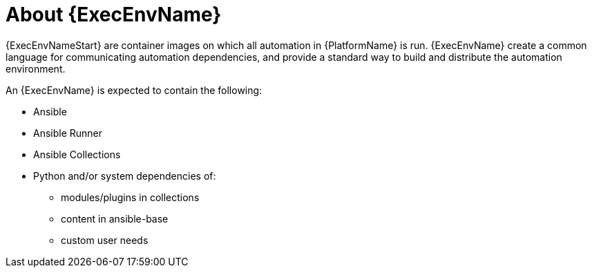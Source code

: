 ////
Base the file name and the ID on the module title. For example:
* file name: con-my-concept-module-a.adoc
* ID: [id="con-my-concept-module-a_{context}"]
* Title: = My concept module A
////

[id="con-about-ee"]

= About {ExecEnvName}

[role="_abstract"]

{ExecEnvNameStart} are container images on which all automation in {PlatformName} is run. {ExecEnvName} create a common language for communicating automation dependencies, and provide a standard way to build and distribute the automation environment.

An {ExecEnvName} is expected to contain the following:

* Ansible
* Ansible Runner
* Ansible Collections
* Python and/or system dependencies of:
** modules/plugins in collections
** content in ansible-base
** custom user needs
